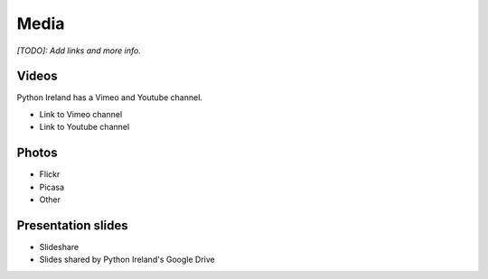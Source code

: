 .. _pyconie-media:

=====
Media
=====

*[TODO]: Add links and more info.*

Videos
======
Python Ireland has a Vimeo and Youtube channel.

* Link to Vimeo channel
* Link to Youtube channel

Photos
======

* Flickr
* Picasa
* Other

Presentation slides
===================

* Slideshare
* Slides shared by Python Ireland's Google Drive